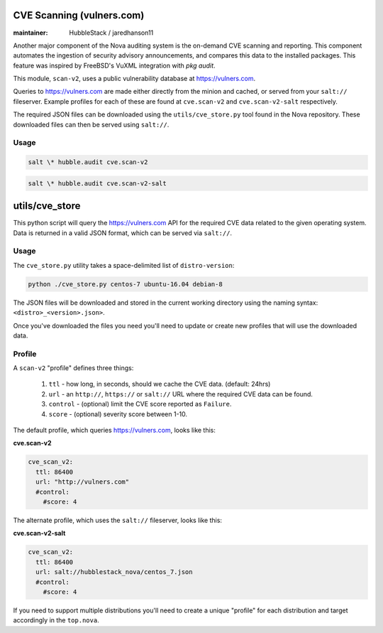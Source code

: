 CVE Scanning (vulners.com)
==========================

:maintainer: HubbleStack / jaredhanson11

Another major component of the Nova auditing system is the on-demand CVE
scanning and reporting. This component automates the ingestion of security
advisory announcements, and compares this data to the installed packages. This
feature was inspired by FreeBSD's VuXML integration with `pkg audit`.

This module, ``scan-v2``, uses a public vulnerability database at
https://vulners.com. 

Queries to https://vulners.com are made either directly from the minion and
cached, or served from your ``salt://`` fileserver. Example profiles for each
of these are found at ``cve.scan-v2`` and ``cve.scan-v2-salt`` respectively.

The required JSON files can be downloaded using the ``utils/cve_store.py`` tool
found in the Nova repository. These downloaded files can then be served using
``salt://``. 

Usage
-----

.. code-block:: shell

    salt \* hubble.audit cve.scan-v2

.. code-block:: shell

    salt \* hubble.audit cve.scan-v2-salt

utils/cve_store
===============

This python script will query the https://vulners.com API for the required CVE
data related to the given operating system. Data is returned in a valid JSON
format, which can be served via ``salt://``.

Usage
-----

The ``cve_store.py`` utility takes a space-delimited list of ``distro-version``:

.. code-block:: shell

    python ./cve_store.py centos-7 ubuntu-16.04 debian-8

The JSON files will be downloaded and stored in the current working directory
using the naming syntax: ``<distro>_<version>.json>``.

Once you've downloaded the files you need you'll need to update or create new
profiles that will use the downloaded data.

Profile
-------

A ``scan-v2`` "profile" defines three things: 

 #. ``ttl`` - how long, in seconds, should we cache the CVE data. (default: 24hrs)
 #. ``url`` - an ``http://``, ``https://`` or ``salt://`` URL where the required CVE data can be found.
 #. ``control`` - (optional) limit the CVE score reported as ``Failure``.
 #. ``score`` - (optional) severity score between 1-10.

The default profile, which queries https://vulners.com, looks like this:

**cve.scan-v2**

.. code-block:: yaml

    cve_scan_v2:
      ttl: 86400
      url: "http://vulners.com"
      #control:
        #score: 4

The alternate profile, which uses the ``salt://`` fileserver, looks like this:

**cve.scan-v2-salt**

.. code-block:: yaml

    cve_scan_v2:
      ttl: 86400
      url: salt://hubblestack_nova/centos_7.json
      #control:
        #score: 4

If you need to support multiple distributions you'll need to create a unique
"profile" for each distribution and target accordingly in the ``top.nova``.
